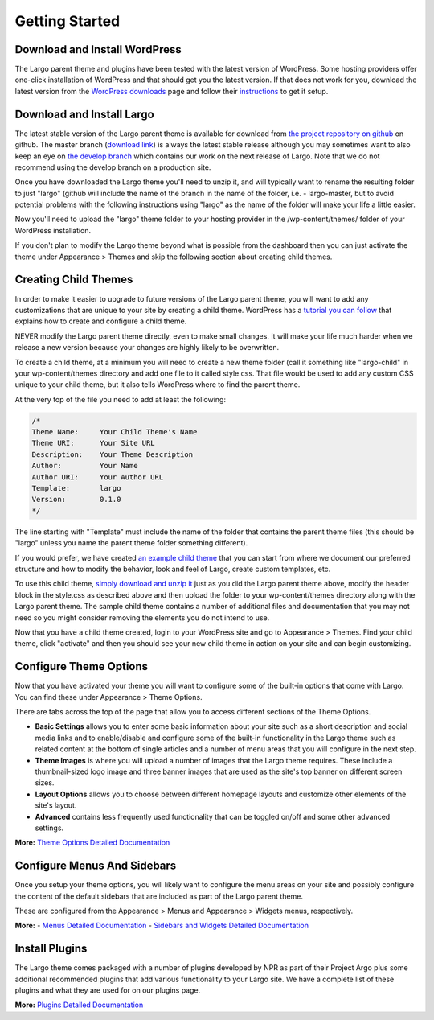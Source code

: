 Getting Started
===============

Download and Install WordPress
------------------------------

The Largo parent theme and plugins have been tested with the latest version of WordPress. Some hosting providers offer one-click installation of WordPress and that should get you the latest version. If that does not work for you, download the latest version from the `WordPress downloads <https://wordpress.org/download/>`_  page and follow their `instructions <http://codex.wordpress.org/Installing_WordPress>`_ to get it setup.

Download and Install Largo
--------------------------

The latest stable version of the Largo parent theme is available for download from `the project repository on github <https://github.com/INN/Largo>`_ on github. The master branch (`download link <https://github.com/INN/Largo/archive/master.zip>`_) is always the latest stable release although you may sometimes want to also keep an eye on `the develop branch <https://github.com/inn/largo/tree/develop>`_ which contains our work on the next release of Largo. Note that we do not recommend using the develop branch on a production site.

Once you have downloaded the Largo theme you'll need to unzip it, and will typically want to rename the resulting folder to just "largo" (github will include the name of the branch in the name of the folder, i.e. - largo-master, but to avoid potential problems with the following instructions using "largo" as the name of the folder will make your life a little easier.

Now you'll need to upload the "largo" theme folder to your hosting provider in the /wp-content/themes/ folder of your WordPress installation.

If you don't plan to modify the Largo theme beyond what is possible from the dashboard then you can just activate the theme under Appearance > Themes and skip the following section about creating child themes.

Creating Child Themes
---------------------

In order to make it easier to upgrade to future versions of the Largo parent theme, you will want to add any customizations that are unique to your site by creating a child theme. WordPress has a `tutorial you can follow <http://codex.wordpress.org/Child_Themes>`_ that explains how to create and configure a child theme.

NEVER modify the Largo parent theme directly, even to make small changes. It will make your life much harder when we release a new version because your changes are highly likely to be overwritten.

To create a child theme, at a minimum you will need to create a new theme folder (call it something like "largo-child" in your wp-content/themes directory and add one file to it called style.css. That file would be used to add any custom CSS unique to your child theme, but it also tells WordPress where to find the parent theme.

At the very top of the file you need to add at least the following:

.. code::

    /*
    Theme Name:     Your Child Theme's Name
    Theme URI:      Your Site URL
    Description:    Your Theme Description
    Author:         Your Name
    Author URI:     Your Author URL
    Template:       largo
    Version:        0.1.0
    */

The line starting with "Template" must include the name of the folder that contains the parent theme files (this should be "largo" unless you name the parent theme folder something different).

If you would prefer, we have created `an example child theme <https://github.com/INN/Largo-Sample-Child-Theme>`_ that you can start from where we document our preferred structure and how to modify the behavior, look and feel of Largo, create custom templates, etc.

To use this child theme, `simply download and unzip it <https://github.com/INN/Largo-Sample-Child-Theme/archive/master.zip>`_ just as you did the Largo parent theme above, modify the header block in the style.css as described above and then upload the folder to your wp-content/themes directory along with the Largo parent theme. The sample child theme contains a number of additional files and documentation that you may not need so you might consider removing the elements you do not intend to use.

Now that you have a child theme created, login to your WordPress site and go to Appearance > Themes. Find your child theme, click "activate" and then you should see your new child theme in action on your site and can begin customizing.

Configure Theme Options
-----------------------

Now that you have activated your theme you will want to configure some of the built-in options that come with Largo. You can find these under Appearance > Theme Options.

There are tabs across the top of the page that allow you to access different sections of the Theme Options.

- **Basic Settings** allows you to enter some basic information about your site such as a short description and social media links and to enable/disable and configure some of the built-in functionality in the Largo theme such as related content at the bottom of single articles and a number of menu areas that you will configure in the next step.

- **Theme Images** is where you will upload a number of images that the Largo theme requires. These include a thumbnail-sized logo image and three banner images that are used as the site's top banner on different screen sizes.

- **Layout Options** allows you to choose between different homepage layouts and customize other elements of the site's layout.

- **Advanced** contains less frequently used functionality that can be toggled on/off and some other advanced settings.

**More:** `Theme Options Detailed Documentation <themeoptions>`_

Configure Menus And Sidebars
----------------------------

Once you setup your theme options, you will likely want to configure the menu areas on your site and possibly configure the content of the default sidebars that are included as part of the Largo parent theme.

These are configured from the Appearance > Menus and Appearance > Widgets menus, respectively.

**More:**
- `Menus Detailed Documentation <users/menus>`_
- `Sidebars and Widgets Detailed Documentation <sidebarswidgets>`_

Install Plugins
---------------

The Largo theme comes packaged with a number of plugins developed by NPR as part of their Project Argo plus some additional recommended plugins that add various functionality to your Largo site. We have a complete list of these plugins and what they are used for on our plugins page.

**More:** `Plugins Detailed Documentation <plugins>`_